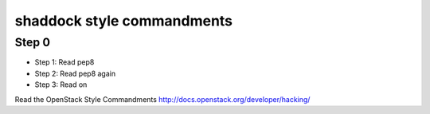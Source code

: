 shaddock style commandments
-----------------------------

Step 0
~~~~~~
* Step 1: Read pep8
* Step 2: Read pep8 again
* Step 3: Read on

Read the OpenStack Style Commandments http://docs.openstack.org/developer/hacking/
